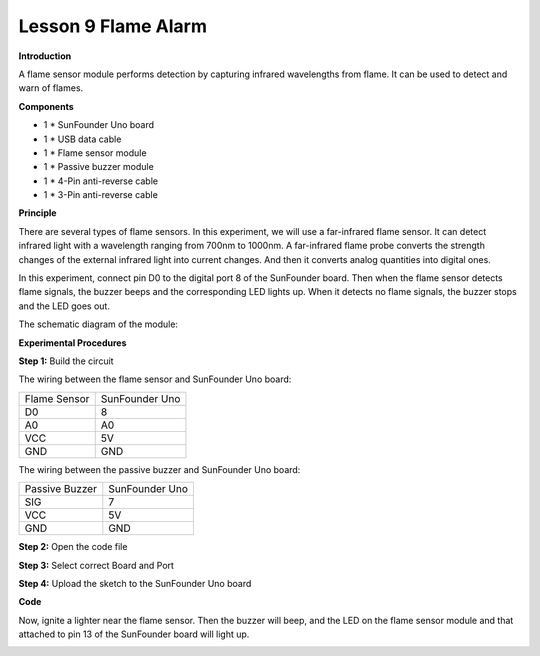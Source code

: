 Lesson 9 Flame Alarm
====================

**Introduction**

.. image:: media/image9.png
  :width: 250

A flame sensor module performs detection by capturing infrared
wavelengths from flame. It can be used to detect and warn of flames.

**Components**

- 1 \* SunFounder Uno board

- 1 \* USB data cable

- 1 \* Flame sensor module

- 1 \* Passive buzzer module

- 1 \* 4-Pin anti-reverse cable

- 1 \* 3-Pin anti-reverse cable

**Principle**

There are several types of flame sensors. In this experiment, we will
use a far-infrared flame sensor. It can detect infrared light with a
wavelength ranging from 700nm to 1000nm. A far-infrared flame probe
converts the strength changes of the external infrared light into
current changes. And then it converts analog quantities into digital
ones.

In this experiment, connect pin D0 to the digital port 8 of the
SunFounder board. Then when the flame sensor detects flame signals, the
buzzer beeps and the corresponding LED lights up. When it detects no
flame signals, the buzzer stops and the LED goes out.

The schematic diagram of the module:

.. image:: media/image92.png
   :width: 5.72361in
   :height: 2.94167in

**Experimental Procedures**

**Step 1:** Build the circuit

The wiring between the flame sensor and SunFounder Uno board:

+-----------------------------------+-----------------------------------+
| Flame Sensor                      | SunFounder Uno                    |
+-----------------------------------+-----------------------------------+
| D0                                | 8                                 |
+-----------------------------------+-----------------------------------+
| A0                                | A0                                |
+-----------------------------------+-----------------------------------+
| VCC                               | 5V                                |
+-----------------------------------+-----------------------------------+
| GND                               | GND                               |
+-----------------------------------+-----------------------------------+

The wiring between the passive buzzer and SunFounder Uno board:

+----------------------------------+-----------------------------------+
| Passive Buzzer                   | SunFounder Uno                    |
+----------------------------------+-----------------------------------+
| SIG                              | 7                                 |
+----------------------------------+-----------------------------------+
| VCC                              | 5V                                |
+----------------------------------+-----------------------------------+
| GND                              | GND                               |
+----------------------------------+-----------------------------------+

.. image:: media/image93.png
   :width: 5.53889in
   :height: 4.16597in

**Step 2:** Open the code file

**Step 3:** Select correct Board and Port

**Step 4:** Upload the sketch to the SunFounder Uno board

**Code**

.. raw:: html

    <iframe src=https://create.arduino.cc/editor/sunfounder01/cd8aa5a9-aa90-4460-acba-b941d4d72d3b/preview?embed style="height:510px;width:100%;margin:10px 0" frameborder=0></iframe>

Now, ignite a lighter near the flame sensor. Then the buzzer will beep,
and the LED on the flame sensor module and that attached to pin 13 of
the SunFounder board will light up.

.. image:: media/image94.jpeg
   :width: 6.68958in
   :height: 4.87986in
